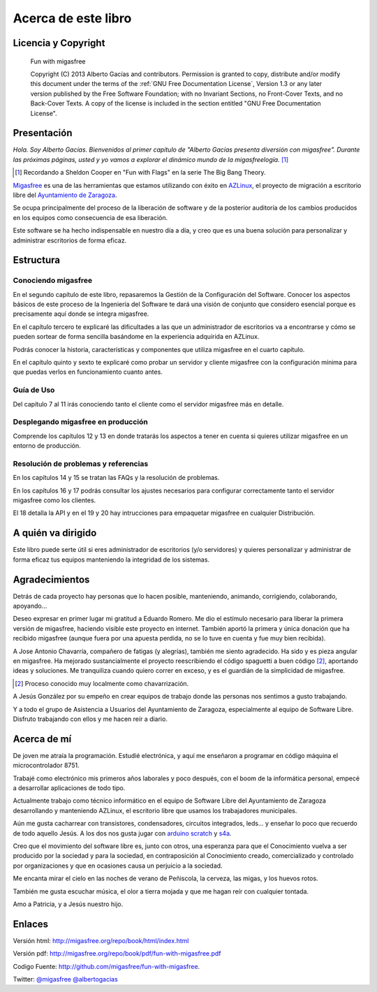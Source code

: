 ====================
Acerca de este libro
====================

Licencia y Copyright
====================

    Fun with migasfree

    Copyright (C)  2013  Alberto Gacías and contributors.
    Permission is granted to copy, distribute and/or modify this document
    under the terms of the :ref:`GNU Free Documentation License`, Version 1.3
    or any later version published by the Free Software Foundation;
    with no Invariant Sections, no Front-Cover Texts, and no Back-Cover Texts.
    A copy of the license is included in the section entitled "GNU
    Free Documentation License".

.. raw:: latex

   \newpage

Presentación
============
.. only:: not latex

   .. figure:: graphics/chapter01/fun.png
      :scale: 30
      :alt: Fun with migasfree.

.. only:: latex

   .. figure:: graphics/chapter01/fun.png
      :scale: 60
      :alt: Fun with migasfree.


*Hola. Soy Alberto Gacías. Bienvenidos al primer capítulo de "Alberto
Gacías presenta diversión con migasfree".
Durante las próximas páginas, usted y yo vamos a explorar el dinámico mundo
de la migasfreelogía.* [#f1]_

.. [#f1] Recordando a Sheldon Cooper en "Fun with Flags" en la serie The Big Bang Theory.

.. raw:: latex

   \newpage

`Migasfree`__ es una de las herramientas que estamos utilizando con éxito
en `AZLinux`__, el proyecto de migración a escritorio libre del `Ayuntamiento
de Zaragoza`__.

__ http://migasfree.org
__ http://zaragozaciudad.net/azlinux/
__ http://zaragoza.es

Se ocupa principalmente del proceso de la liberación de software y
de la posterior auditoría de los cambios producidos en los equipos como
consecuencia de esa liberación.

Este software se ha hecho indispensable en nuestro día a día,
y creo que es una buena solución para personalizar y administrar
escritorios de forma eficaz.

Estructura
==========

Conociendo migasfree
--------------------

En el segundo capítulo de este libro, repasaremos la Gestión de la
Configuración del Software. Conocer los aspectos básicos de este proceso
de la Ingeniería del Software te dará una visión de conjunto que
considero esencial porque es precisamente aquí donde se integra
migasfree.

En el capítulo tercero te explicaré las dificultades a las que un
administrador de escritorios va a encontrarse y cómo se pueden
sortear de forma sencilla basándome en la experiencia adquirida en
AZLinux.

Podrás conocer la historia, características y componentes que utiliza
migasfree en el cuarto capítulo.

En el capítulo quinto y sexto te explicaré como probar un servidor y
cliente migasfree con la configuración mínima para que puedas verlos en
funcionamiento cuanto antes.

Guía de Uso
-----------

Del capítulo 7 al 11 irás conociendo tanto el cliente como el servidor migasfree
más en detalle.

Desplegando migasfree en producción
-----------------------------------
Comprende los capítulos 12 y 13 en donde tratarás los aspectos a tener
en cuenta si quieres utilizar migasfree en un entorno de producción.

Resolución de problemas y referencias
-------------------------------------

En los capítulos 14 y 15 se tratan las FAQs y la resolución de problemas.

En los capítulos 16 y 17 podrás consultar los ajustes necesarios para
configurar correctamente tanto el servidor migasfree como los clientes.

El 18 detalla la API y en el 19 y 20 hay intrucciones para empaquetar
migasfree en cualquier Distribución.

A quién va dirigido
===================

Este libro puede serte útil si eres administrador de escritorios (y/o servidores)
y quieres personalizar y administrar de forma eficaz tus equipos
manteniendo la integridad de los sistemas.

Agradecimientos
===============

Detrás de cada proyecto hay personas que lo hacen posible, manteniendo,
animando, corrigiendo, colaborando, apoyando...

Deseo expresar en primer lugar mi gratitud a Eduardo Romero. Me dio
el estímulo necesario para liberar la primera versión de migasfree,
haciendo visible este proyecto en internet. También aportó la primera y
única donación que ha recibido migasfree (aunque fuera por una apuesta
perdida, no se lo tuve en cuenta y fue muy bien recibida).

A Jose Antonio Chavarría, compañero de fatigas (y alegrías), también
me siento agradecido. Ha sido y es pieza angular en migasfree. Ha
mejorado sustancialmente el proyecto reescribiendo el código spaguetti a
buen código [#f2]_, aportando ideas y soluciones. Me tranquiliza cuando
quiero correr en exceso, y es el guardián de la simplicidad de migasfree.

.. [#f2] Proceso conocido muy localmente como chavarrización.

A Jesús González por su empeño en crear equipos de trabajo donde las
personas nos sentimos a gusto trabajando.

Y a todo el grupo de Asistencia a Usuarios del Ayuntamiento de Zaragoza,
especialmente al equipo de Software Libre. Disfruto trabajando con ellos
y me hacen reír a diario.

.. only:: not latex

   .. figure:: graphics/chapter01/pioneers.png
      :scale: 80
      :alt: Grupo de Software del Ayuntamiento de Zaragoza.

      Grupo de Software Libre del Ayuntamiento de Zaragoza.

.. only:: latex

   .. figure:: graphics/chapter01/pioneers.png
      :scale: 80
      :alt: Grupo de Software del Ayuntamiento de Zaragoza.

      Grupo de Software Libre del Ayuntamiento de Zaragoza.

Acerca de mí
============

De joven me atraía la programación. Estudié electrónica, y aquí me
enseñaron a programar en código máquina el microcontrolador 8751.

Trabajé como electrónico mis primeros años laborales y poco después, con
el boom de la informática personal, empecé a desarrollar aplicaciones de
todo tipo.

Actualmente trabajo como técnico informático en el equipo de Software
Libre del Ayuntamiento de Zaragoza desarrollando y manteniendo
AZLinux, el escritorio libre que usamos los trabajadores municipales.

Aún me gusta cacharrear con transistores, condensadores, circuitos
integrados, leds... y enseñar lo poco que recuerdo de todo aquello Jesús.
A los dos nos gusta jugar con arduino__ scratch__ y s4a__.

__ http://www.arduino.cc/

__ http://seaside.citilab.eu/scratch?_s=uUPtRoAV9JudiOLQ&_k=kzuRwrWwE3SbPt4N

__ http://seaside.citilab.eu/scratch?_s=uUPtRoAV9JudiOLQ&_k=js6Ukm-xH8NtlSiD

Creo que el movimiento del software libre es, junto con otros, una
esperanza para que el Conocimiento vuelva a ser producido
por la sociedad y para la sociedad, en contraposición al Conocimiento creado,
comercializado y controlado por organizaciones y que en ocasiones
causa un perjuicio a la sociedad.

Me encanta mirar el cielo en las noches de verano de Peñiscola, la cerveza,
las migas, y los huevos rotos.

También me gusta escuchar música, el olor a tierra mojada y que me hagan
reír con cualquier tontada.

Amo a Patricia, y a Jesús nuestro hijo.

Enlaces
=======

Versión html: http://migasfree.org/repo/book/html/index.html

Versión pdf: http://migasfree.org/repo/book/pdf/fun-with-migasfree.pdf

Codigo Fuente: http://github.com/migasfree/fun-with-migasfree.

Twitter: `@migasfree`__ `@albertogacias`__

__ https://twitter.com/migasfree
__ https://twitter.com/albertogacias
